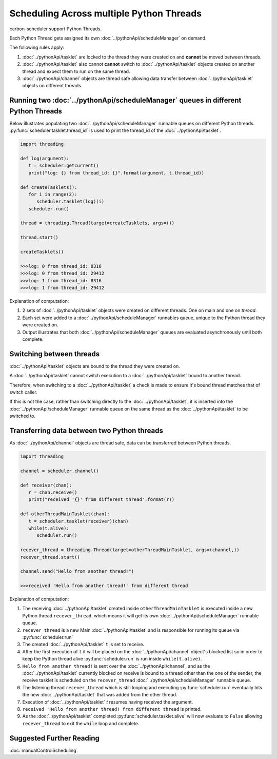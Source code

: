 Scheduling Across multiple Python Threads
=========================================

carbon-scheduler support Python Threads.

Each Python Thread gets assigned its own :doc:`../pythonApi/scheduleManager` on demand.

The following rules apply:

1. :doc:`../pythonApi/tasklet` are locked to the thread they were created on and **cannot** be moved between threads.

2. :doc:`../pythonApi/tasklet` also cannot **cannot** switch to :doc:`../pythonApi/tasklet` objects created on another thread and expect them to run on the same thread.

3. :doc:`../pythonApi/channel` objects are thread safe allowing data transfer between :doc:`../pythonApi/tasklet` objects on different threads.


Running two :doc:`../pythonApi/scheduleManager` queues in different Python Threads
----------------------------------------------------------------------------------

Below illustrates populating two :doc:`../pythonApi/scheduleManager` runnable queues on different Python threads.
:py:func:`scheduler.tasklet.thread_id` is used to print the thread_id of the :doc:`../pythonApi/tasklet`.

.. code-block:: python

   import threading

   def log(argument): 
      t = scheduler.getcurrent()
      print("log: {} from thread_id: {}".format(argument, t.thread_id))

   def createTasklets():
      for i in range(2):
         scheduler.tasklet(log)(i)
      scheduler.run()

   thread = threading.Thread(target=createTasklets, args=())

   thread.start()

   createTasklets()

   >>>log: 0 from thread_id: 8316
   >>>log: 0 from thread_id: 29412
   >>>log: 1 from thread_id: 8316
   >>>log: 1 from thread_id: 29412


Explanation of computation:

1. 2 sets of :doc:`../pythonApi/tasklet` objects were created on different threads. One on main and one on `thread`.
2. Each set were added to a :doc:`../pythonApi/scheduleManager` runnables queue, unique to the Python thread they were created on.
3. Output illustrates that both :doc:`../pythonApi/scheduleManager` queues are evaluated asynchronously until both complete.


Switching between threads
------------------------- 

:doc:`../pythonApi/tasklet` objects are bound to the thread they were created on.

A :doc:`../pythonApi/tasklet` cannot switch execution to a :doc:`../pythonApi/tasklet` bound to another thread.

Therefore, when switching to a :doc:`../pythonApi/tasklet` a check is made to ensure it's bound thread matches that of switch caller.

If this is not the case, rather than switching directly to the :doc:`../pythonApi/tasklet`, it is inserted into the :doc:`../pythonApi/scheduleManager` runnable queue on the same thread as the :doc:`../pythonApi/tasklet` to be switched to.



Transferring data between two Python threads
--------------------------------------------

As :doc:`../pythonApi/channel` objects are thread safe, data can be transferred between Python threads.

.. code-block:: python

   import threading

   channel = scheduler.channel()

   def receiver(chan):
      r = chan.receive()
      print("received '{}' from different thread".format(r))

   def otherThreadMainTasklet(chan):
      t = scheduler.tasklet(receiver)(chan)
      while(t.alive):
         scheduler.run()

   recever_thread = threading.Thread(target=otherThreadMainTasklet, args=(channel,))
   recever_thread.start()

   channel.send("Hello from another thread!")

   >>>received 'Hello from another thread!' from different thread

Explanation of computation:

1. The receiving :doc:`../pythonApi/tasklet` created inside ``otherThreadMainTasklet`` is executed inside a new Python thread ``recever_thread``. which means it will get its own :doc:`../pythonApi/scheduleManager` runnable queue.
2. ``recever_thread`` is a new Main :doc:`../pythonApi/tasklet` and is responsible for running its queue via :py:func:`scheduler.run`
3. The created :doc:`../pythonApi/tasklet` ``t`` is set to receive.
4. After the first execution of ``t`` it will be placed on the :doc:`../pythonApi/channel` object's blocked list so in order to keep the Python thread alive :py:func:`scheduler.run` is run inside ``while(t.alive)``.
5. ``Hello from another thread!`` is sent over the :doc:`../pythonApi/channel`, and as the :doc:`../pythonApi/tasklet` currently blocked on receive is bound to a thread other than the one of the sender, the receive tasklet is scheduled on the ``recever_thread`` :doc:`../pythonApi/scheduleManager` runnable queue.
6. The listening thread ``recever_thread`` which is still looping and executing :py:func:`scheduler.run` eventually hits the new :doc:`../pythonApi/tasklet` that was added from the other thread.
7. Execution of :doc:`../pythonApi/tasklet` `t` resumes having received the argument.
8. ``received 'Hello from another thread! from different thread`` is printed.
9. As the :doc:`../pythonApi/tasklet` completed :py:func:`scheduler.tasklet.alive` will now evaluate to ``False`` allowing ``recever_thread`` to exit the ``while`` loop and complete.


Suggested Further Reading
-------------------------

:doc:`manualControlScheduling`